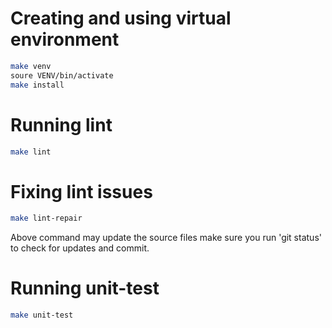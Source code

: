 * Creating and using virtual environment
#+begin_src bash
make venv
soure VENV/bin/activate
make install
#+end_src


* Running lint

#+begin_src bash
make lint
#+end_src


* Fixing lint issues

#+begin_src bash
make lint-repair
#+end_src

Above command may update the source files make sure you run 'git
status' to check for updates and commit.

* Running unit-test

#+begin_src bash
make unit-test
#+end_src

